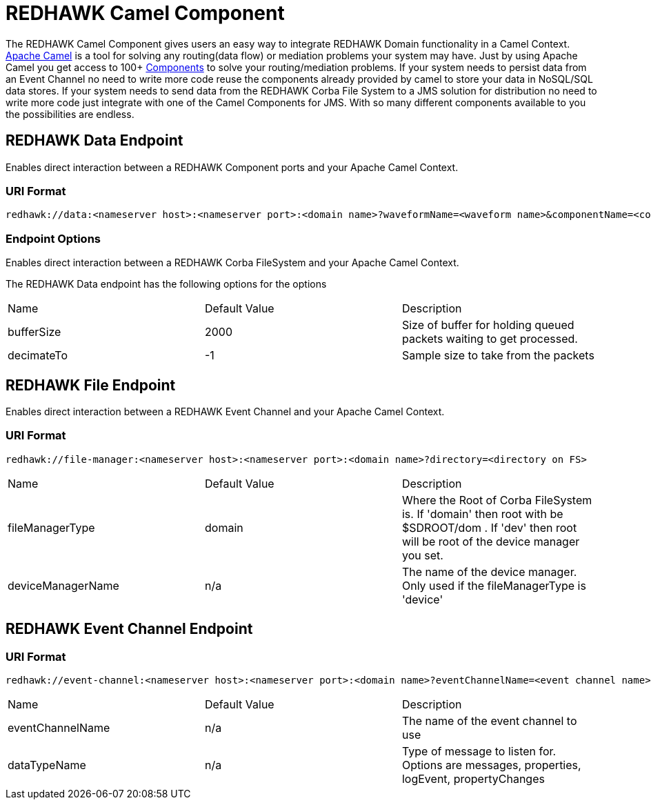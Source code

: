 = REDHAWK Camel Component 

The REDHAWK Camel Component gives users an easy way to integrate REDHAWK Domain functionality in a Camel Context. http://camel.apache.org/[Apache Camel] is a tool for solving any routing(data flow) or mediation problems your system may have. Just by using Apache Camel you get access to 100+ http://camel.apache.org/components.html[Components] to solve your routing/mediation problems. If your system needs to persist data from an Event Channel no need to write more code reuse the components already provided by camel to store your data in NoSQL/SQL data stores. If your system needs to send data from the REDHAWK Corba File System to a JMS solution for distribution no need to write more code just integrate with one of the Camel Components for JMS. With so many different components available to you the possibilities are endless.

== REDHAWK Data Endpoint

Enables direct interaction between a REDHAWK Component ports and your Apache Camel Context. 

=== URI Format 

----
redhawk://data:<nameserver host>:<nameserver port>:<domain name>?waveformName=<waveform name>&componentName=<component name>&portName=<port name>&portType=<port type>
----

=== Endpoint Options

Enables direct interaction between a REDHAWK Corba FileSystem and your Apache Camel Context.

The REDHAWK Data endpoint has the following options for the options

|===

|Name | Default Value | Description

| bufferSize
| 2000
| Size of buffer for holding queued packets waiting to get processed. 

| decimateTo
| -1
| Sample size to take from the packets

|===

////
TODO: Come up with nice example route
=== Sample Route

////

== REDHAWK File Endpoint

Enables direct interaction between a REDHAWK Event Channel and your Apache Camel Context. 

=== URI Format

----
redhawk://file-manager:<nameserver host>:<nameserver port>:<domain name>?directory=<directory on FS>
----

|===

| Name | Default Value | Description

| fileManagerType
| domain
| Where the Root of Corba FileSystem is. If 'domain' then root with be $SDROOT/dom . If 'dev' then root will be root of the device manager you set. 

| deviceManagerName
| n/a
| The name of the device manager. Only used if the fileManagerType is 'device'

|===

////

=== Sample Route

TODO: Come up with nice example route
=== Sample Route

////

== REDHAWK Event Channel Endpoint

=== URI Format

----
redhawk://event-channel:<nameserver host>:<nameserver port>:<domain name>?eventChannelName=<event channel name>&dataTypeName=<type of message>
----

|===

| Name | Default Value | Description

| eventChannelName
| n/a
| The name of the event channel to use

| dataTypeName
| n/a
| Type of message to listen for. Options are messages, properties, logEvent, propertyChanges

|===